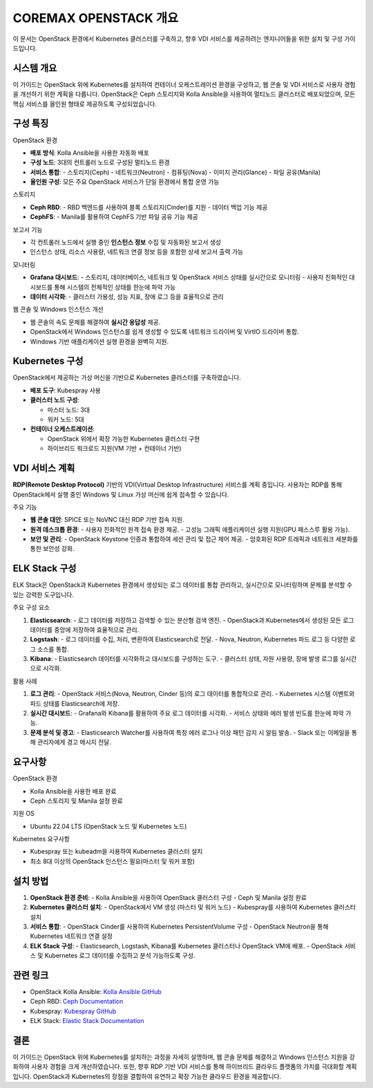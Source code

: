 COREMAX OPENSTACK 개요
=====================

이 문서는 OpenStack 환경에서 Kubernetes 클러스터를 구축하고, 향후 VDI 서비스를 제공하려는 엔지니어들을 위한 설치 및 구성 가이드입니다.

시스템 개요
------------
이 가이드는 OpenStack 위에 Kubernetes를 설치하여 컨테이너 오케스트레이션 환경을 구성하고, 웹 콘솔 및 VDI 서비스로 사용자 경험을 개선하기 위한 계획을 다룹니다. OpenStack은 Ceph 스토리지와 Kolla Ansible을 사용하여 멀티노드 클러스터로 배포되었으며, 모든 핵심 서비스를 올인원 형태로 제공하도록 구성되었습니다.

구성 특징
----------

OpenStack 환경

- **배포 방식**: Kolla Ansible을 사용한 자동화 배포

- **구성 노드**: 3대의 컨트롤러 노드로 구성된 멀티노드 환경

- **서비스 통합**:
  - 스토리지(Ceph)
  - 네트워크(Neutron)
  - 컴퓨팅(Nova)
  - 이미지 관리(Glance)
  - 파일 공유(Manila)

- **올인원 구성**: 모든 주요 OpenStack 서비스가 단일 환경에서 통합 운영 가능

스토리지

- **Ceph RBD**:
  - RBD 백엔드를 사용하여 블록 스토리지(Cinder)를 지원
  - 데이터 백업 기능 제공

- **CephFS**:
  - Manila를 활용하여 CephFS 기반 파일 공유 기능 제공

보고서 기능

- 각 컨트롤러 노드에서 실행 중인 **인스턴스 정보** 수집 및 자동화된 보고서 생성
- 인스턴스 상태, 리소스 사용량, 네트워크 연결 정보 등을 포함한 상세 보고서 출력 가능

모니터링

- **Grafana 대시보드**:
  - 스토리지, 데이터베이스, 네트워크 및 OpenStack 서비스 상태를 실시간으로 모니터링
  - 사용자 친화적인 대시보드를 통해 시스템의 전체적인 상태를 한눈에 파악 가능

- **데이터 시각화**:
  - 클러스터 가용성, 성능 지표, 장애 로그 등을 효율적으로 관리

웹 콘솔 및 Windows 인스턴스 개선

- 웹 콘솔의 속도 문제를 해결하여 **실시간 응답성** 제공.
- OpenStack에서 Windows 인스턴스를 쉽게 생성할 수 있도록 네트워크 드라이버 및 VirtIO 드라이버 통합.
- Windows 기반 애플리케이션 실행 환경을 완벽히 지원.

Kubernetes 구성
----------------
OpenStack에서 제공하는 가상 머신을 기반으로 Kubernetes 클러스터를 구축하였습니다.

- **배포 도구**: Kubespray 사용

- **클러스터 노드 구성**:

  - 마스터 노드: 3대
  - 워커 노드: 5대

- **컨테이너 오케스트레이션**:

  - OpenStack 위에서 확장 가능한 Kubernetes 클러스터 구현
  - 하이브리드 워크로드 지원(VM 기반 + 컨테이너 기반)

VDI 서비스 계획
---------------
**RDP(Remote Desktop Protocol)** 기반의 VDI(Virtual Desktop Infrastructure) 서비스를 계획 중입니다. 사용자는 RDP를 통해 OpenStack에서 실행 중인 Windows 및 Linux 가상 머신에 쉽게 접속할 수 있습니다.

주요 기능

- **웹 콘솔 대안**: SPICE 또는 NoVNC 대신 RDP 기반 접속 지원.

- **원격 데스크톱 환경**:
  - 사용자 친화적인 원격 접속 환경 제공.
  - 고성능 그래픽 애플리케이션 실행 지원(GPU 패스스루 활용 가능).

- **보안 및 관리**:
  - OpenStack Keystone 인증과 통합하여 세션 관리 및 접근 제어 제공.
  - 암호화된 RDP 트래픽과 네트워크 세분화를 통한 보안성 강화.

ELK Stack 구성
--------------
ELK Stack은 OpenStack과 Kubernetes 환경에서 생성되는 로그 데이터를 통합 관리하고, 실시간으로 모니터링하며 문제를 분석할 수 있는 강력한 도구입니다.

주요 구성 요소

1. **Elasticsearch**:
   - 로그 데이터를 저장하고 검색할 수 있는 분산형 검색 엔진.
   - OpenStack과 Kubernetes에서 생성된 모든 로그 데이터를 중앙에 저장하여 효율적으로 관리.

2. **Logstash**:
   - 로그 데이터를 수집, 처리, 변환하여 Elasticsearch로 전달.
   - Nova, Neutron, Kubernetes 파드 로그 등 다양한 로그 소스를 통합.

3. **Kibana**:
   - Elasticsearch 데이터를 시각화하고 대시보드를 구성하는 도구.
   - 클러스터 상태, 자원 사용량, 장애 발생 로그를 실시간으로 시각화.

활용 사례

1. **로그 관리**:
   - OpenStack 서비스(Nova, Neutron, Cinder 등)의 로그 데이터를 통합적으로 관리.
   - Kubernetes 시스템 이벤트와 파드 상태를 Elasticsearch에 저장.

2. **실시간 대시보드**:
   - Grafana와 Kibana를 활용하여 주요 로그 데이터를 시각화.
   - 서비스 상태와 에러 발생 빈도를 한눈에 파악 가능.

3. **문제 분석 및 경고**:
   - Elasticsearch Watcher를 사용하여 특정 에러 로그나 이상 패턴 감지 시 알림 발송.
   - Slack 또는 이메일을 통해 관리자에게 경고 메시지 전달.

요구사항
---------

OpenStack 환경

- Kolla Ansible을 사용한 배포 완료
- Ceph 스토리지 및 Manila 설정 완료

지원 OS

- Ubuntu 22.04 LTS (OpenStack 노드 및 Kubernetes 노드)

Kubernetes 요구사항

- Kubespray 또는 kubeadm을 사용하여 Kubernetes 클러스터 설치
- 최소 8대 이상의 OpenStack 인스턴스 필요(마스터 및 워커 포함)

설치 방법
----------

1. **OpenStack 환경 준비**:
   - Kolla Ansible을 사용하여 OpenStack 클러스터 구성
   - Ceph 및 Manila 설정 완료

2. **Kubernetes 클러스터 설치**:
   - OpenStack에서 VM 생성 (마스터 및 워커 노드)
   - Kubespray를 사용하여 Kubernetes 클러스터 설치

3. **서비스 통합**:
   - OpenStack Cinder를 사용하여 Kubernetes PersistentVolume 구성
   - OpenStack Neutron을 통해 Kubernetes 네트워크 연결 설정

4. **ELK Stack 구성**:
   - Elasticsearch, Logstash, Kibana를 Kubernetes 클러스터나 OpenStack VM에 배포.
   - OpenStack 서비스 및 Kubernetes 로그 데이터를 수집하고 분석 가능하도록 구성.

관련 링크
----------

- OpenStack Kolla Ansible: `Kolla Ansible GitHub <https://github.com/openstack/kolla-ansible>`_
- Ceph RBD: `Ceph Documentation <https://docs.ceph.com>`_
- Kubespray: `Kubespray GitHub <https://github.com/kubernetes-sigs/kubespray>`_
- ELK Stack: `Elastic Stack Documentation <https://www.elastic.co/guide/en/elastic-stack>`_

결론
-----
이 가이드는 OpenStack 위에 Kubernetes를 설치하는 과정을 자세히 설명하며, 웹 콘솔 문제를 해결하고 Windows 인스턴스 지원을 강화하여 사용자 경험을 크게 개선하였습니다. 또한, 향후 RDP 기반 VDI 서비스를 통해 하이브리드 클라우드 플랫폼의 가치를 극대화할 계획입니다. OpenStack과 Kubernetes의 장점을 결합하여 유연하고 확장 가능한 클라우드 환경을 제공합니다.
